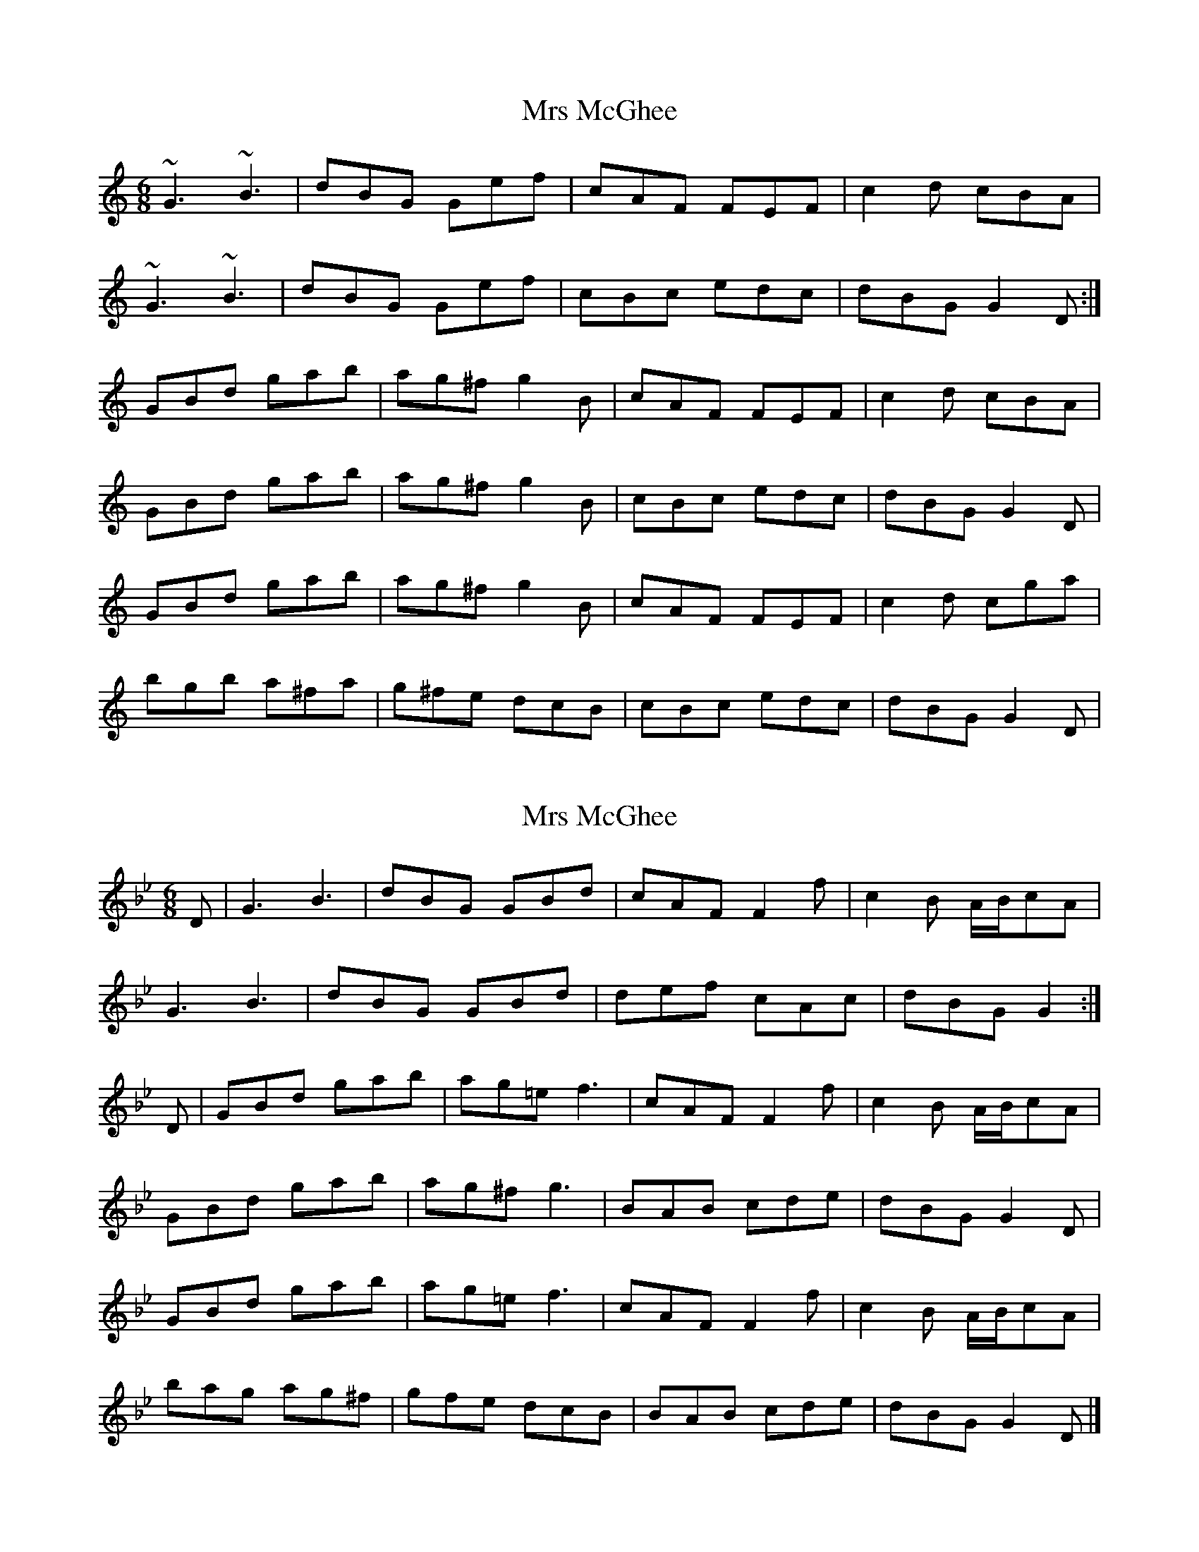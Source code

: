 X: 1
T: Mrs McGhee
Z: errik
S: https://thesession.org/tunes/2625#setting2625
R: jig
M: 6/8
L: 1/8
K: Gmix
~G3 ~B3|dBG Gef|cAF FEF|c2d cBA|
~G3 ~B3|dBG Gef|cBc edc|dBG G2D:|
GBd gab|ag^f g2B|cAF FEF|c2d cBA|
GBd gab|ag^f g2B|cBc edc|dBG G2D|
GBd gab|ag^f g2B|cAF FEF|c2d cga|
bgb a^fa|g^fe dcB|cBc edc|dBG G2D|
X: 2
T: Mrs McGhee
Z: Alan Wilson
S: https://thesession.org/tunes/2625#setting22140
R: jig
M: 6/8
L: 1/8
K: Gmin
D|G3 B3|dBG GBd|cAF F2f|c2B A/B/cA|
G3 B3|dBG GBd|def cAc|dBG G2:|
D|GBd gab|ag=e f3|cAF F2f|c2B A/B/cA|
GBd gab|ag^f g3|BAB cde|dBG G2 D|
GBd gab|ag=e f3|cAF F2f|c2B A/B/cA|
bag ag^f|gfe dcB|BAB cde|dBG G2D|]
